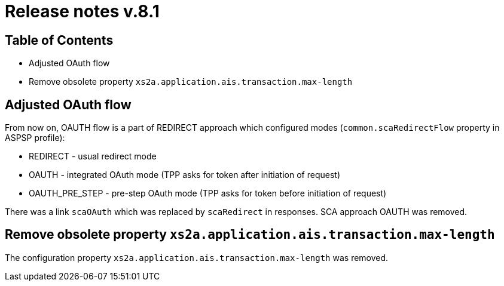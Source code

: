 = Release notes v.8.1

== Table of Contents

* Adjusted OAuth flow
* Remove obsolete property `xs2a.application.ais.transaction.max-length`

== Adjusted OAuth flow

From now on, OAUTH flow is a part of REDIRECT approach which configured modes (`common.scaRedirectFlow` property in ASPSP profile):

* REDIRECT - usual redirect mode
* OAUTH - integrated OAuth mode (TPP asks for token after initiation of request)
* OAUTH_PRE_STEP - pre-step OAuth mode (TPP asks for token before initiation of request)

There was a link `scaOAuth` which was replaced by `scaRedirect` in responses. SCA approach OAUTH was removed.

== Remove obsolete property `xs2a.application.ais.transaction.max-length`

The configuration property `xs2a.application.ais.transaction.max-length` was removed.
